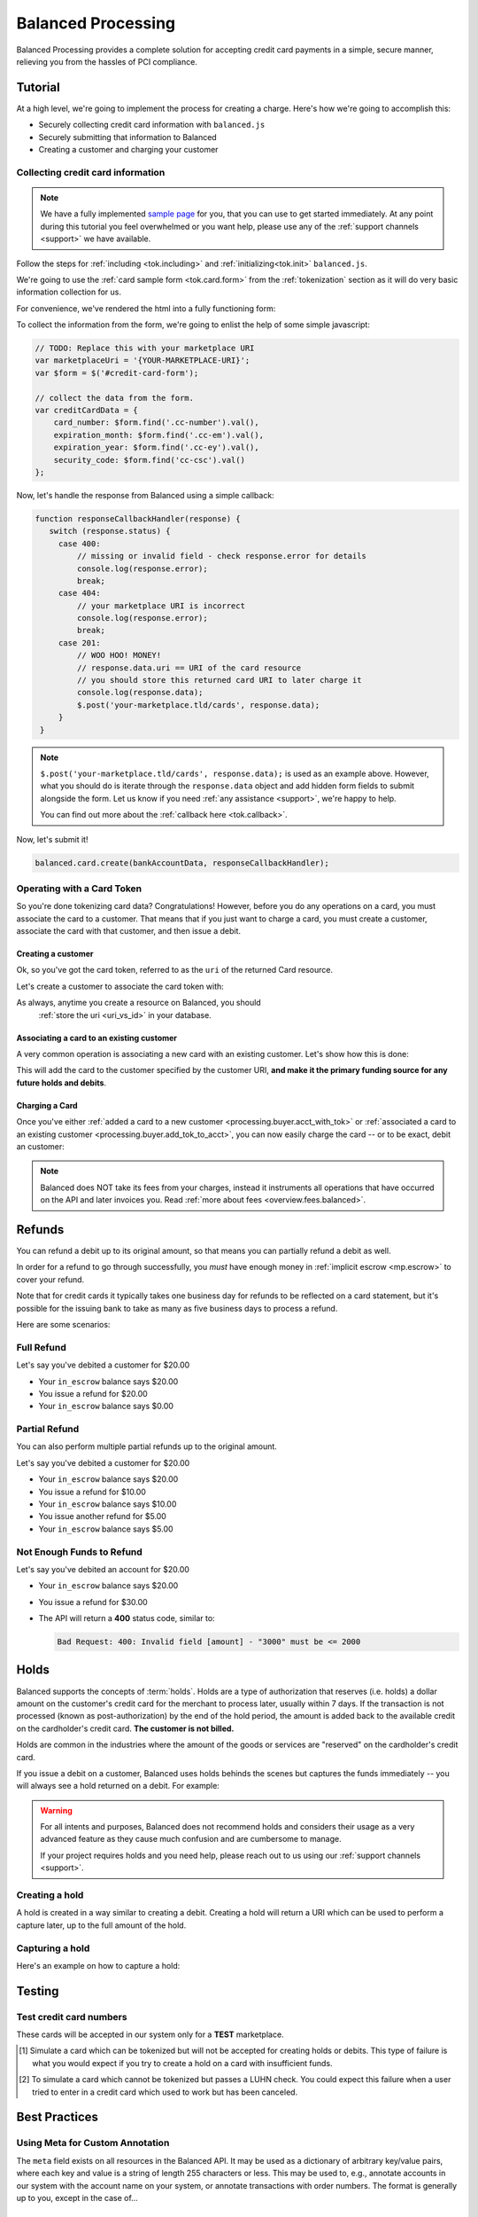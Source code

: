.. _processing:

Balanced Processing
===================

Balanced Processing provides a complete solution for accepting credit
card payments in a simple, secure manner, relieving you from the hassles of PCI
compliance.

Tutorial
--------

At a high level, we're going to implement the process for creating a charge.
Here's how we're going to accomplish this:

* Securely collecting credit card information with ``balanced.js``
* Securely submitting that information to Balanced
* Creating a customer and charging your customer


Collecting credit card information
~~~~~~~~~~~~~~~~~~~~~~~~~~~~~~~~~~

.. note::
   :class: alert alert-info

   We have a fully implemented `sample page`_ for you, that you can use to get
   started immediately. At any point during this tutorial you feel overwhelmed
   or you want help, please use any of the :ref:`support channels <support>` we
   have available.


Follow the steps for :ref:`including <tok.including>` and
:ref:`initializing<tok.init>` ``balanced.js``.

We're going to use the :ref:`card sample form <tok.card.form>`
from the :ref:`tokenization` section as it will do very basic information
collection for us.

For convenience, we've rendered the html into a fully functioning form:

.. container::
   :name: cc-form

   .. raw:: html
      :file: cc-form.html


To collect the information from the form, we're going to enlist the help
of some simple javascript:

.. code-block:: javascript

   // TODO: Replace this with your marketplace URI
   var marketplaceUri = '{YOUR-MARKETPLACE-URI}';
   var $form = $('#credit-card-form');

   // collect the data from the form.
   var creditCardData = {
       card_number: $form.find('.cc-number').val(),
       expiration_month: $form.find('.cc-em').val(),
       expiration_year: $form.find('.cc-ey').val(),
       security_code: $form.find('cc-csc').val()
   };

Now, let's handle the response from Balanced using a simple callback:

.. code-block:: javascript

   function responseCallbackHandler(response) {
      switch (response.status) {
        case 400:
            // missing or invalid field - check response.error for details
            console.log(response.error);
            break;
        case 404:
            // your marketplace URI is incorrect
            console.log(response.error);
            break;
        case 201:
            // WOO HOO! MONEY!
            // response.data.uri == URI of the card resource
            // you should store this returned card URI to later charge it
            console.log(response.data);
            $.post('your-marketplace.tld/cards', response.data);
        }
    }

.. note::
   :class: alert alert-info

   ``$.post('your-marketplace.tld/cards', response.data);`` is used
   as an example above. However, what you should do is iterate through the
   ``response.data`` object and add hidden form fields to submit alongside
   the form. Let us know if you need :ref:`any assistance <support>`, we're
   happy to help.

   You can find out more about the :ref:`callback here <tok.callback>`.

Now, let's submit it!

.. code-block:: javascript

   balanced.card.create(bankAccountData, responseCallbackHandler);


Operating with a Card Token
~~~~~~~~~~~~~~~~~~~~~~~~~~~

So you're done tokenizing card data? Congratulations! However, before you
do any operations on a card, you must associate the card to a customer. That
means that if you just want to charge a card, you must create a customer,
associate the card with that customer, and then issue a debit.

.. _processing.buyer.acct_with_tok:

Creating a customer
'''''''''''''''''''

Ok, so you've got the card token, referred to as the ``uri`` of the returned Card
resource.

Let's create a customer to associate the card token with:

.. dcode:: scenario customer_create

As always, anytime you create a resource on Balanced, you should
 :ref:`store the uri <uri_vs_id>` in your database.

.. _processing.buyer.add_tok_to_acct:

Associating a card to an existing customer
'''''''''''''''''''''''''''''''''''''''''

A very common operation is associating a new card with an existing customer.
Let's show how this is done:

.. dcode:: scenario customer_add_card

This will add the card to the customer specified by the customer URI, **and make
it the primary funding source for any future holds and debits**.

Charging a Card
'''''''''''''''

Once you've either :ref:`added a card to a new customer
<processing.buyer.acct_with_tok>` or :ref:`associated a card to an existing
customer <processing.buyer.add_tok_to_acct>`, you can now easily charge the card
-- or to be exact, debit an customer:

.. dcode:: scenario customer_create_debit

.. note::
   :class: alert alert-info

   Balanced does NOT take its fees from your charges, instead it instruments
   all operations that have occurred on the API and later invoices you. Read
   :ref:`more about fees <overview.fees.balanced>`.


Refunds
-------

You can refund a debit up to its original amount, so that means you can partially
refund a debit as well.

In order for a refund to go through successfully, you *must* have enough money
in :ref:`implicit escrow <mp.escrow>` to cover your refund.

Note that for credit cards it typically takes one business day for refunds to
be reflected on a card statement, but it's possible for the issuing bank to
take as many as five business days to process a refund.

Here are some scenarios:

Full Refund
~~~~~~~~~~~

Let's say you've debited a customer for $20.00

* Your ``in_escrow`` balance says $20.00
* You issue a refund for $20.00
* Your ``in_escrow`` balance says $0.00


Partial Refund
~~~~~~~~~~~~~~

You can also perform multiple partial refunds up to the original amount.

Let's say you've debited a customer for $20.00

* Your ``in_escrow`` balance says $20.00
* You issue a refund for $10.00
* Your ``in_escrow`` balance says $10.00
* You issue another refund for $5.00
* Your ``in_escrow`` balance says $5.00

Not Enough Funds to Refund
~~~~~~~~~~~~~~~~~~~~~~~~~~

Let's say you've debited an account for $20.00

* Your ``in_escrow`` balance says $20.00
* You issue a refund for $30.00
* The API will return a **400** status code, similar to:

  .. code-block:: bash

     Bad Request: 400: Invalid field [amount] - "3000" must be <= 2000


Holds
-----

Balanced supports the concepts of :term:`holds`. Holds are a type of
authorization that reserves (i.e. holds) a dollar amount on the customer's
credit card for the merchant to process later, usually within 7 days. If the
transaction is not processed (known as post-authorization) by the end of the
hold period, the amount is added back to the available credit on the
cardholder's credit card. **The customer is not billed.**

Holds are common in the industries where the amount of the goods or services
are "reserved" on the cardholder's credit card.

If you issue a debit on a customer, Balanced uses holds behinds the scenes
but captures the funds immediately -- you will always see a hold returned on a
debit. For example:

.. dcode:: scenario customer-create-debit
    :section-include: response

.. warning::
   :class: alert

   For all intents and purposes, Balanced does not recommend holds and considers
   their usage as a very advanced feature as they cause much confusion and are
   cumbersome to manage.

   If your project requires holds and you need help, please reach out
   to us using our :ref:`support channels <support>`.


Creating a hold
~~~~~~~~~~~~~~~

A hold is created in a way similar to creating a debit. Creating a hold will
return a URI which can be used to perform a capture later, up to the full
amount of the hold.

.. dcode:: scenario customer-create-hold


Capturing a hold
~~~~~~~~~~~~~~~~

Here's an example on how to capture a hold:

.. dcode:: scenario customer-capture-hold


.. _processing-testing:

Testing
-------

Test credit card numbers
~~~~~~~~~~~~~~~~~~~~~~~~

These cards will be accepted in our system only for a **TEST** marketplace.

.. cssclass:: table table-hover

  ============== ======================= ================ ==============================
   Card Brand          Number             Security Code     Result
  ============== ======================= ================ ==============================
  VISA             4111111111111111          123            SUCCESS
  MasterCard       5105105105105100          123            SUCCESS
  AMEX              341111111111111         1234            SUCCESS
  VISA             4444444444444448 [#]_     123            SIMULATE PROCESSOR FAILURE
  VISA             4222222222222220 [#]_     123            SIMULATE TOKENIZATION ERROR
  ============== ======================= ================ ==============================

.. [#] Simulate a card which can be tokenized but will not be accepted for creating
       holds or debits. This type of failure is what you would expect if you try to
       create a hold on a card with insufficient funds.
.. [#] To simulate a card which cannot be tokenized but passes a LUHN check. You could
       expect this failure when a user tried to enter in a credit card which used to
       work but has been canceled.


Best Practices
--------------

Using Meta for Custom Annotation
~~~~~~~~~~~~~~~~~~~~~~~~~~~~~~~~

The ``meta`` field exists on all resources in the Balanced API. It may be used
as a dictionary of arbitrary key/value pairs, where each key and value is a
string of length 255 characters or less. This may be used to, e.g., annotate
accounts in our system with the account name on your system, or annotate
transactions with order numbers. The format is generally up to you, except in
the case of...

Using Meta for Fraud
~~~~~~~~~~~~~~~~~~~~

Balanced reserves some keys in the ``meta`` field. These are fields that may be
passed in by you in order to help fight fraud.

Shipping Address
''''''''''''''''

You may supply shipping fulfillment information by prefixing keys
specifying address data with the ``shipping.`` prefix. The specific
fields you may provide are:

-  shipping.address.street_address
-  shipping.address.city
-  shipping.address.region
-  shipping.address.country_code
-  shipping.carrier
-  shipping.tracking_number

Let's say you want to pass on shipping address, along with shipping
carrier (USPS, UPS, FedEx, etc.) and tracking number on a debit. This is
what the ``meta`` field would look like when represented as a JSON
dictionary:

.. code-block:: javascript

    meta = {
        'shipping.address.street_address': '801 High St',
        'shipping.address.city': 'Palo Alto',
        'shipping.address.region': 'CA',
        'shipping.address.postal_code': '94301',
        'shipping.address.country_code': 'USA',
        'shipping.carrier': 'FEDEX',
        'shipping.tracking_number': '1234567890'
    }


.. _sample page: https://gist.github.com/2662770
.. _balanced.js: https://js.balancedpayments.com/v1/balanced.js
.. _testing documentation: /docs/testing#simulating-card-failures
.. _jQuery: http://www.jquery.com
